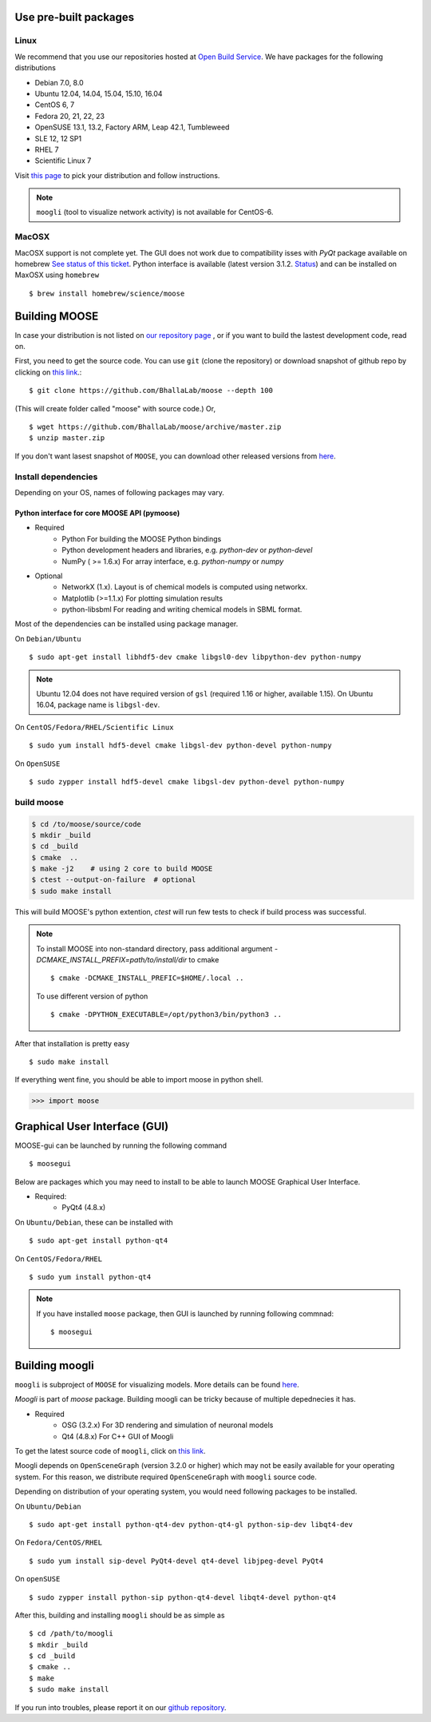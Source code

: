 Use pre-built packages
-----------------------

Linux
^^^^^^

We recommend that you use our repositories hosted at `Open Build Service
<https://build.opensuse.org/package/show/home:moose/moose>`_.  We have packages for the following distributions

- Debian 7.0, 8.0
- Ubuntu 12.04, 14.04, 15.04, 15.10, 16.04
- CentOS 6, 7
- Fedora 20, 21, 22, 23
- OpenSUSE 13.1, 13.2, Factory ARM, Leap 42.1, Tumbleweed
- SLE 12, 12 SP1
- RHEL 7
- Scientific Linux 7

Visit `this page
<https://software.opensuse.org/download.html?project=home:moose&package=moose>`_
to pick your distribution and follow instructions.

.. note::
    ``moogli`` (tool to visualize network activity) is not available for CentOS-6.


MacOSX
^^^^^^

MacOSX support is not complete yet. The GUI does not work due to compatibility isses with `PyQt` package 
available on homebrew `See status of this ticket <https://github.com/BhallaLab/moose-gui/issues/18>`_.
Python interface is available (latest version 3.1.2. `Status <https://github.com/Homebrew/homebrew-science/pull/5835>`_) 
and can be installed on MaxOSX using ``homebrew``
::

    $ brew install homebrew/science/moose


Building MOOSE
--------------

In case your distribution is not listed on `our repository page
<https://software.opensuse.org/download.html?project=home:moose&package=moose>`_
, or if you want to build the lastest development code, read on.

First, you need to get the source code. You can use ``git`` (clone the
repository) or download snapshot of github repo by clicking on `this link
<https://github.com/BhallaLab/moose/archive/master.zip>`_.::

    $ git clone https://github.com/BhallaLab/moose --depth 100

(This will create folder called "moose" with source code.)
Or,
::

    $ wget https://github.com/BhallaLab/moose/archive/master.zip
    $ unzip master.zip

If you don't want lasest snapshot of ``MOOSE``, you can download other released
versions from `here <`https://github.com/BhallaLab/moose/releases>`_.

Install dependencies
^^^^^^^^^^^^^^^^^^^^
Depending on your OS, names of following packages may vary.

Python interface for core MOOSE API (pymoose)
"""""""""""""""""""""""""""""""""""""""""""""
- Required
    - Python For building the MOOSE Python bindings
    - Python development headers and libraries, e.g. `python-dev` or `python-devel`
    - NumPy ( >= 1.6.x) For array interface, e.g. `python-numpy` or `numpy`

- Optional
    - NetworkX (1.x). Layout is of chemical models is computed using networkx.
    - Matplotlib (>=1.1.x) For plotting simulation results
    - python-libsbml For reading and writing chemical models in SBML format.

Most of the dependencies can be installed using package manager.

On ``Debian/Ubuntu``
::

    $ sudo apt-get install libhdf5-dev cmake libgsl0-dev libpython-dev python-numpy

.. note::

    Ubuntu 12.04 does not have required version of ``gsl`` (required 1.16 or
    higher, available 1.15). On Ubuntu 16.04, package name is ``libgsl-dev``.

On ``CentOS/Fedora/RHEL/Scientific Linux``
::

    $ sudo yum install hdf5-devel cmake libgsl-dev python-devel python-numpy

On ``OpenSUSE``
::

  $ sudo zypper install hdf5-devel cmake libgsl-dev python-devel python-numpy

build moose
^^^^^^^^^^^

.. code-block:: bash

   $ cd /to/moose/source/code
   $ mkdir _build
   $ cd _build
   $ cmake  ..
   $ make -j2    # using 2 core to build MOOSE
   $ ctest --output-on-failure  # optional
   $ sudo make install 

This will build MOOSE's python extention, `ctest` will run few tests to check if build process was successful.

.. note::

  To install MOOSE into non-standard directory, pass additional argument
  `-DCMAKE_INSTALL_PREFIX=path/to/install/dir` to cmake
  ::

    $ cmake -DCMAKE_INSTALL_PREFIC=$HOME/.local ..

  To use different version of python
  ::

    $ cmake -DPYTHON_EXECUTABLE=/opt/python3/bin/python3 ..

After that installation is pretty easy
::

  $ sudo make install

If everything went fine, you should be able to import moose in python shell.

.. code-block::  python

   >>> import moose

Graphical User Interface (GUI)
------------------------------

MOOSE-gui can be launched by running the following command
::
  
  $ moosegui 
   
Below are packages which you may need to install to be able to launch MOOSE Graphical User Interface.

- Required:
    - PyQt4 (4.8.x)
    
On ``Ubuntu/Debian``, these can be installed with
::

    $ sudo apt-get install python-qt4

On ``CentOS/Fedora/RHEL``
::

    $ sudo yum install python-qt4

.. note::

    If you have installed ``moose`` package, then GUI is launched by
    running following commnad::

    $ moosegui

Building moogli
---------------

``moogli`` is subproject of ``MOOSE`` for visualizing models. More details can
be found `here <http://moose.ncbs.res.in/moogli>`_.

`Moogli` is part of `moose` package. Building moogli can be tricky because of
multiple depednecies it has.

- Required
    - OSG (3.2.x) For 3D rendering and simulation of neuronal models
    - Qt4 (4.8.x) For C++ GUI of Moogli

To get the latest source code of ``moogli``, click on `this link <https://github.com/BhallaLab/moogli/archive/master.zip>`_.

Moogli depends on ``OpenSceneGraph`` (version 3.2.0 or higher) which may not
be easily available for your operating system.
For this reason, we distribute required ``OpenSceneGraph`` with ``moogli``
source code.

Depending on distribution of your operating system, you would need following
packages to be installed.

On ``Ubuntu/Debian``
::

    $ sudo apt-get install python-qt4-dev python-qt4-gl python-sip-dev libqt4-dev

On ``Fedora/CentOS/RHEL``
::

    $ sudo yum install sip-devel PyQt4-devel qt4-devel libjpeg-devel PyQt4

On ``openSUSE``
::

    $ sudo zypper install python-sip python-qt4-devel libqt4-devel python-qt4

After this, building and installing ``moogli`` should be as simple as
::

    $ cd /path/to/moogli
    $ mkdir _build
    $ cd _build
    $ cmake ..
    $ make
    $ sudo make install

If you run into troubles, please report it on our `github repository
<https://github.com/BhallaLab/moose/issues>`_.
